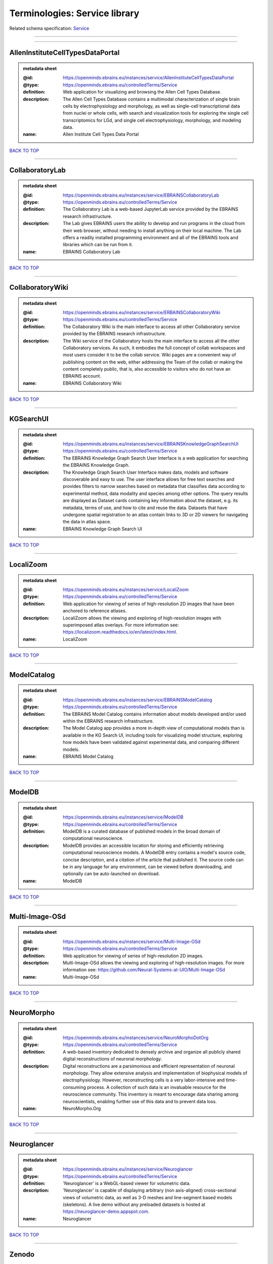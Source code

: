 ##############################
Terminologies: Service library
##############################

Related schema specification: `Service <https://openminds-documentation.readthedocs.io/en/latest/schema_specifications/controlledTerms/service.html>`_

------------

------------

AllenInstituteCellTypesDataPortal
---------------------------------

.. admonition:: metadata sheet

   :@id: https://openminds.ebrains.eu/instances/service/AllenInstituteCellTypesDataPortal
   :@type: https://openminds.ebrains.eu/controlledTerms/Service
   :definition: Web application for visualizing and browsing the Allen Cell Types Database.
   :description: The Allen Cell Types Database contains a multimodal characterization of single brain cells by electrophysiology and morphology, as well as single-cell transcriptional data from nuclei or whole cells, with search and visualization tools for exploring the single cell transcriptomics for LGd, and single cell electrophysiology, morphology, and modeling data.
   :name: Allen Institute Cell Types Data Portal

`BACK TO TOP <Terminologies: Service library_>`_

------------

CollaboratoryLab
----------------

.. admonition:: metadata sheet

   :@id: https://openminds.ebrains.eu/instances/service/EBRAINSCollaboratoryLab
   :@type: https://openminds.ebrains.eu/controlledTerms/Service
   :definition: The Collaboratory Lab is a web-based JupyterLab service provided by the EBRAINS research infrastructure.
   :description: The Lab gives EBRAINS users the ability to develop and run programs in the cloud from their web browser, without needing to install anything on their local machine. The Lab offers a readily installed programming environment and all of the EBRAINS tools and libraries which can be run from it.
   :name: EBRAINS Collaboratory Lab

`BACK TO TOP <Terminologies: Service library_>`_

------------

CollaboratoryWiki
-----------------

.. admonition:: metadata sheet

   :@id: https://openminds.ebrains.eu/instances/service/ERBAINSCollaboratoryWiki
   :@type: https://openminds.ebrains.eu/controlledTerms/Service
   :definition: The Collaboratory Wiki is the main interface to access all other Collaboratory service provided by the EBRAINS research infrastructure.
   :description: The Wiki service of the Collaboratory hosts the main interface to access all the other Collaboratory services. As such, it embodies the full concept of collab workspaces and most users consider it to be the collab service. Wiki pages are a convenient way of publishing content on the web, either addressing the Team of the collab or making the content completely public, that is, also accessible to visitors who do not have an EBRAINS account.
   :name: EBRAINS Collaboratory Wiki

`BACK TO TOP <Terminologies: Service library_>`_

------------

KGSearchUI
----------

.. admonition:: metadata sheet

   :@id: https://openminds.ebrains.eu/instances/service/EBRAINSKnowledgeGraphSearchUI
   :@type: https://openminds.ebrains.eu/controlledTerms/Service
   :definition: The EBRAINS Knowledge Graph Search User Interface is a web application for searching the EBRAINS Knowledge Graph.
   :description: The Knowledge Graph Search User Interface makes data, models and software discoverable and easy to use. The user interface allows for free text searches and provides filters to narrow searches based on metadata that classifies data according to experimental method, data modality and species among other options. The query results are displayed as Dataset cards containing key information about the dataset, e.g. its metadata, terms of use, and how to cite and reuse the data. Datasets that have undergone spatial registration to an atlas contain links to 3D or 2D viewers for navigating the data in atlas space.
   :name: EBRAINS Knowledge Graph Search UI

`BACK TO TOP <Terminologies: Service library_>`_

------------

LocaliZoom
----------

.. admonition:: metadata sheet

   :@id: https://openminds.ebrains.eu/instances/service/LocaliZoom
   :@type: https://openminds.ebrains.eu/controlledTerms/Service
   :definition: Web application for viewing of series of high-resolution 2D images that have been anchored to reference atlases.
   :description: LocaliZoom allows the viewing and exploring of high-resolution images with superimposed atlas overlays. For more information see: https://localizoom.readthedocs.io/en/latest/index.html.
   :name: LocaliZoom

`BACK TO TOP <Terminologies: Service library_>`_

------------

ModelCatalog
------------

.. admonition:: metadata sheet

   :@id: https://openminds.ebrains.eu/instances/service/EBRAINSModelCatalog
   :@type: https://openminds.ebrains.eu/controlledTerms/Service
   :definition: The EBRAINS Model Catalog contains information about models developed and/or used within the EBRAINS research infrastructure.
   :description: The Model Catalog app provides a more in-depth view of computational models than is available in the KG Search UI, including tools for visualizing model structure, exploring how models have been validated against experimental data, and comparing different models.
   :name: EBRAINS Model Catalog

`BACK TO TOP <Terminologies: Service library_>`_

------------

ModelDB
-------

.. admonition:: metadata sheet

   :@id: https://openminds.ebrains.eu/instances/service/ModelDB
   :@type: https://openminds.ebrains.eu/controlledTerms/Service
   :definition: ModelDB is a curated database of published models in the broad domain of computational neuroscience.
   :description: ModelDB provides an accessible location for storing and efficiently retrieving computational neuroscience models. A ModelDB entry contains a model's source code, concise description, and a citation of the article that published it. The source code can be in any language for any environment, can be viewed before downloading, and optionally can be auto-launched on download.
   :name: ModelDB

`BACK TO TOP <Terminologies: Service library_>`_

------------

Multi-Image-OSd
---------------

.. admonition:: metadata sheet

   :@id: https://openminds.ebrains.eu/instances/service/Multi-Image-OSd
   :@type: https://openminds.ebrains.eu/controlledTerms/Service
   :definition: Web application for viewing of series of high-resolution 2D images.
   :description: Multi-Image-OSd allows the viewing and exploring of high-resolution images. For more information see: https://github.com/Neural-Systems-at-UIO/Multi-Image-OSd
   :name: Multi-Image-OSd

`BACK TO TOP <Terminologies: Service library_>`_

------------

NeuroMorpho
-----------

.. admonition:: metadata sheet

   :@id: https://openminds.ebrains.eu/instances/service/NeuroMorphoDotOrg
   :@type: https://openminds.ebrains.eu/controlledTerms/Service
   :definition: A web-based inventory dedicated to densely archive and organize all publicly shared digital reconstructions of neuronal morphology.
   :description: Digital reconstructions are a parsimonious and efficient representation of neuronal morphology. They allow extensive analysis and implementation of biophysical models of electrophysiology. However, reconstructing cells is a very labor-intensive and time-consuming process. A collection of such data is an invaluable resource for the neuroscience community. This inventory is meant to encourage data sharing among neuroscientists, enabling further use of this data and to prevent data loss.
   :name: NeuroMorpho.Org

`BACK TO TOP <Terminologies: Service library_>`_

------------

Neuroglancer
------------

.. admonition:: metadata sheet

   :@id: https://openminds.ebrains.eu/instances/service/Neuroglancer
   :@type: https://openminds.ebrains.eu/controlledTerms/Service
   :definition: 'Neuroglancer' is a WebGL-based viewer for volumetric data.
   :description: 'Neuroglancer' is capable of displaying arbitrary (non axis-aligned) cross-sectional views of volumetric data, as well as 3-D meshes and line-segment based models (skeletons). A live demo without any preloaded datasets is hosted at https://neuroglancer-demo.appspot.com.
   :name: Neuroglancer

`BACK TO TOP <Terminologies: Service library_>`_

------------

Zenodo
------

.. admonition:: metadata sheet

   :@id: https://openminds.ebrains.eu/instances/service/Zenodo
   :@type: https://openminds.ebrains.eu/controlledTerms/Service
   :definition: Zenodo is a general-purpose open repository developed under the European OpenAIRE program and operated by CERN.
   :description: Zenodo allows researchers to deposit research papers, data sets, research software, reports, and any other research related digital artefacts.
   :name: Zenodo

`BACK TO TOP <Terminologies: Service library_>`_

------------

siibraExplorer
--------------

.. admonition:: metadata sheet

   :@id: https://openminds.ebrains.eu/instances/service/siibraExplorer
   :@type: https://openminds.ebrains.eu/controlledTerms/Service
   :definition: 'siibra-explorer' is an interactive viewer for multilevel brain atlases
   :description: siibra-explorer is an frontend module wrapping around nehuba for visualizing volumetric brain volumes at possible high resolutions, and connecting to siibra-api for offering access to brain atlases of different species, including to navigate their brain region hierarchies, maps in different coordinate spaces, and linked regional data features. It provides metadata integration with the EBRAINS knowledge graph, different forms of data visualisation, and a structured plugin system for implementing custom extensions. For more information see: https://github.com/FZJ-INM1-BDA/siibra-explorer
   :name: siibra-explorer

`BACK TO TOP <Terminologies: Service library_>`_

------------

